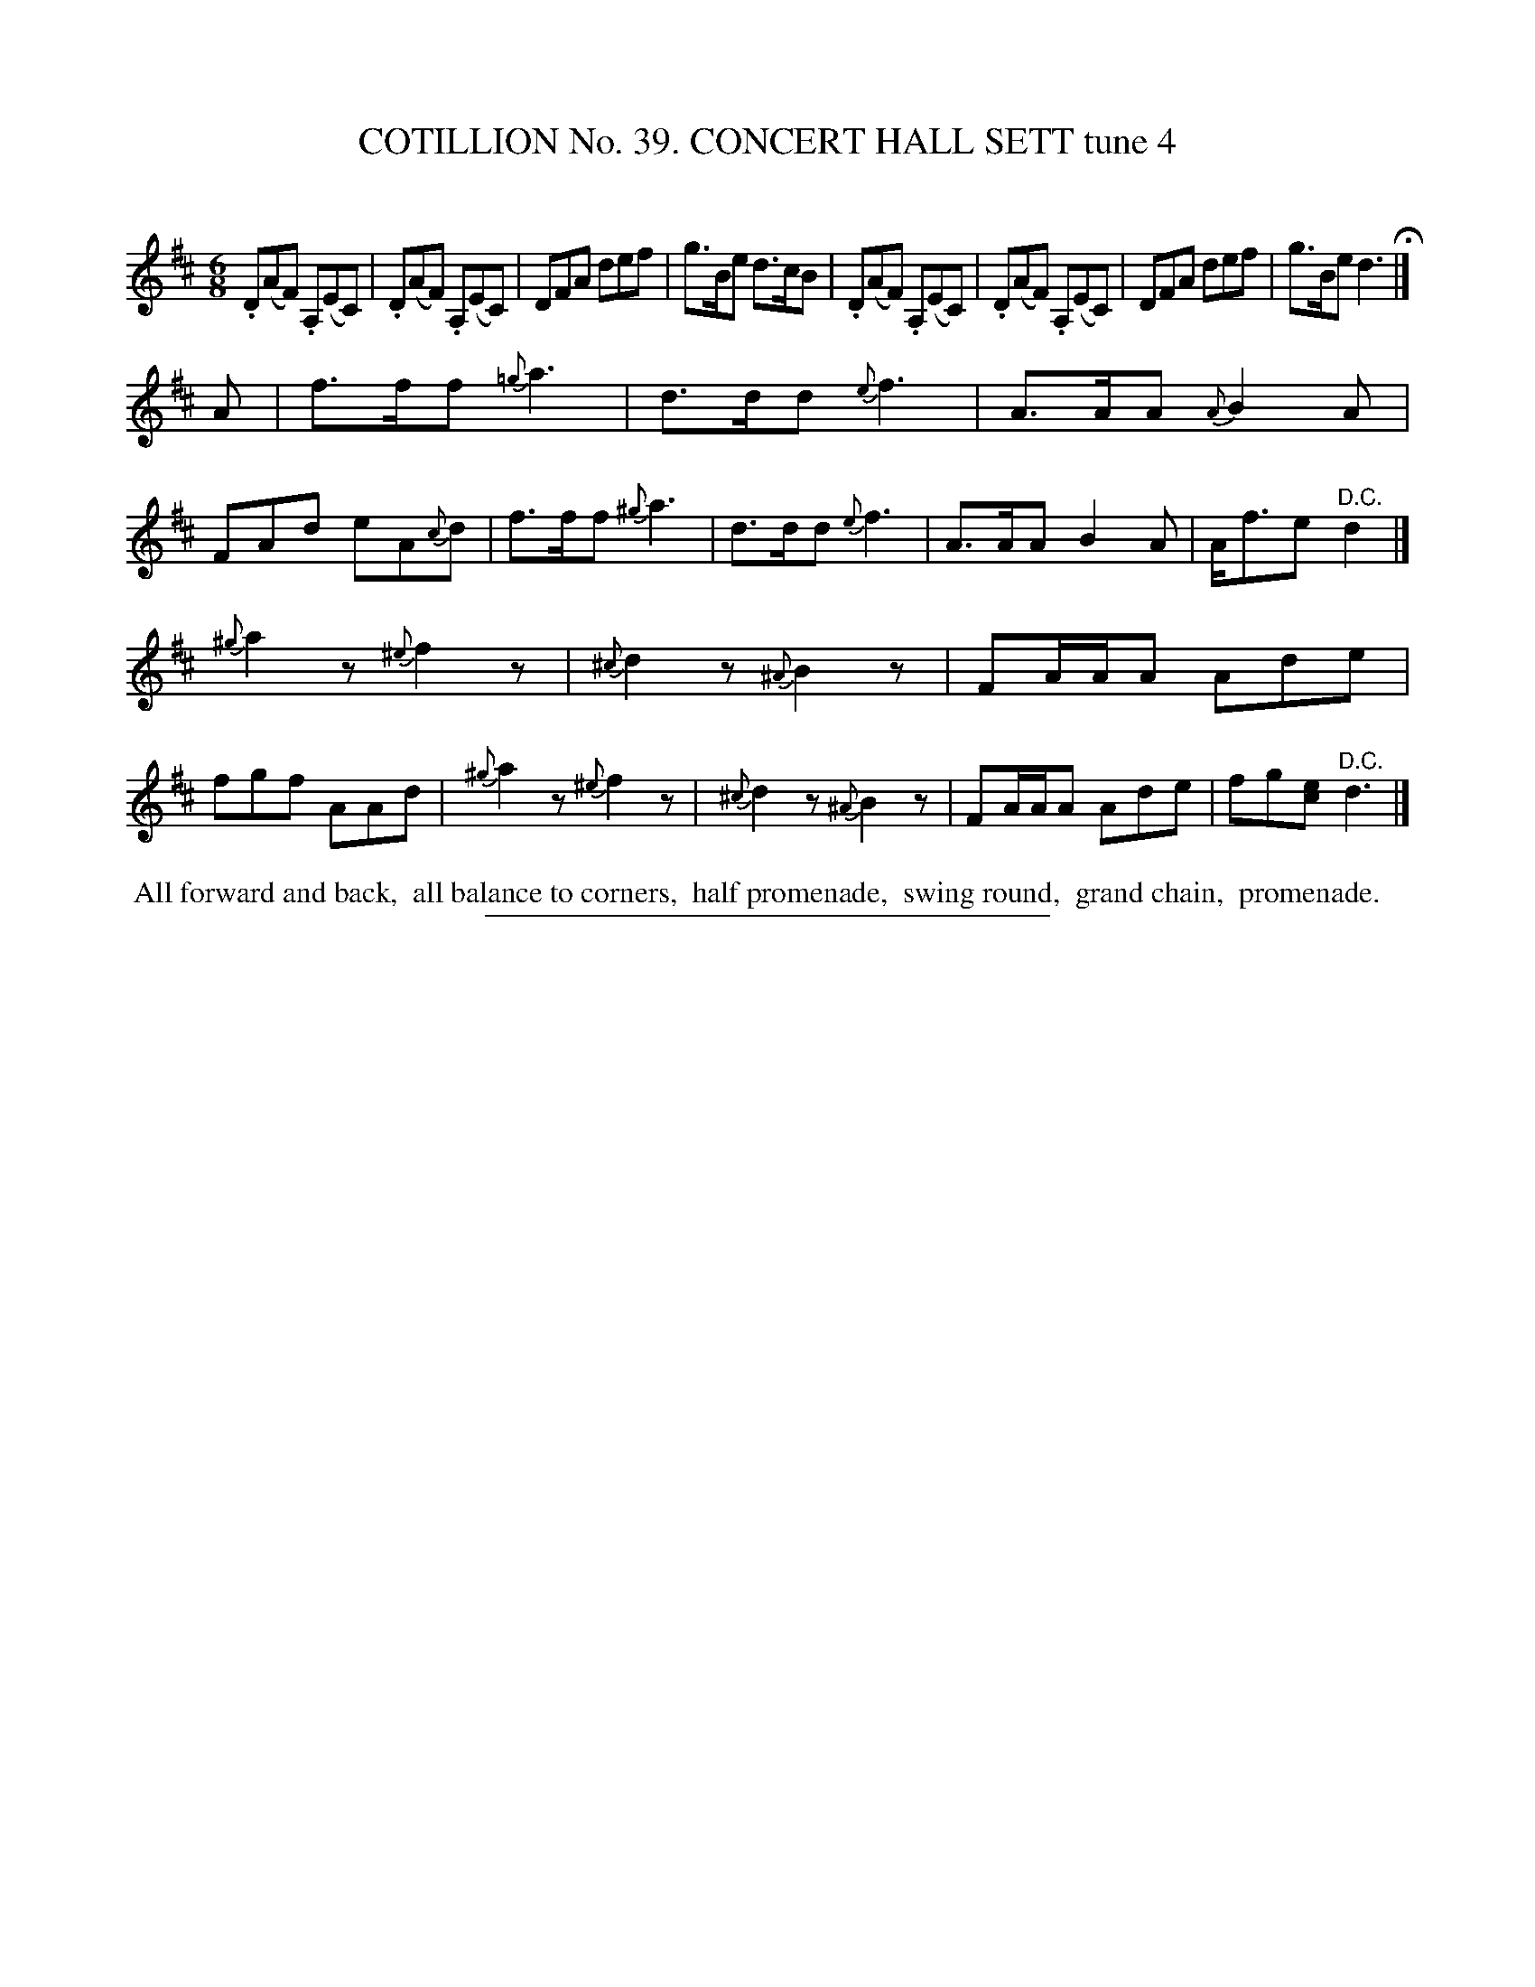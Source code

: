 X: 31551
T: COTILLION No. 39. CONCERT HALL SETT tune 4
C:
%R: jig
B: Elias Howe "The Musician's Companion" Part 3 1844 p.155 #1
S: http://imslp.org/wiki/The_Musician's_Companion_(Howe,_Elias)
Z: 2015 John Chambers <jc:trillian.mit.edu>
N: The natural sign in bar 9 is probably a typo.
N: There were extra bar lines in the middle of bars 21,22; not transcribed.
M: 6/8
L: 1/8
K: D
% - - - - - - - - - - - - - - - - - - - - - - - - -
.D(AF) .A,(EC) | .D(AF) .A,(EC) | DFA def | g>Be d>cB |\
.D(AF) .A,(EC) | .D(AF) .A,(EC) | DFA def | g>Be d3 H|]
A |\
f>ff {=g}a3 | d>dd {e}f3 | A>AA {A}B2A | FAd eA{c}d |\
f>ff {^g}a3 | d>dd {e}f3 | A>AA B2A | A<fe "^D.C."d2 |]
{^g}a2z {^e}f2z | {^c}d2z {^A}B2z | FA/A/A Ade | fgf AAd |\
{^g}a2z {^e}f2z | {^c}d2z {^A}B2z | FA/A/A Ade | fg[ec] "^D.C."d3 |]
% - - - - - - - - - - Dance description - - - - - - - - - -
%%begintext align
%% All forward and back,
%% all balance to corners,
%% half promenade,
%% swing round,
%% grand chain,
%% promenade.
%%endtext
% - - - - - - - - - - - - - - - - - - - - - - - - -
%%sep 1 1 300
